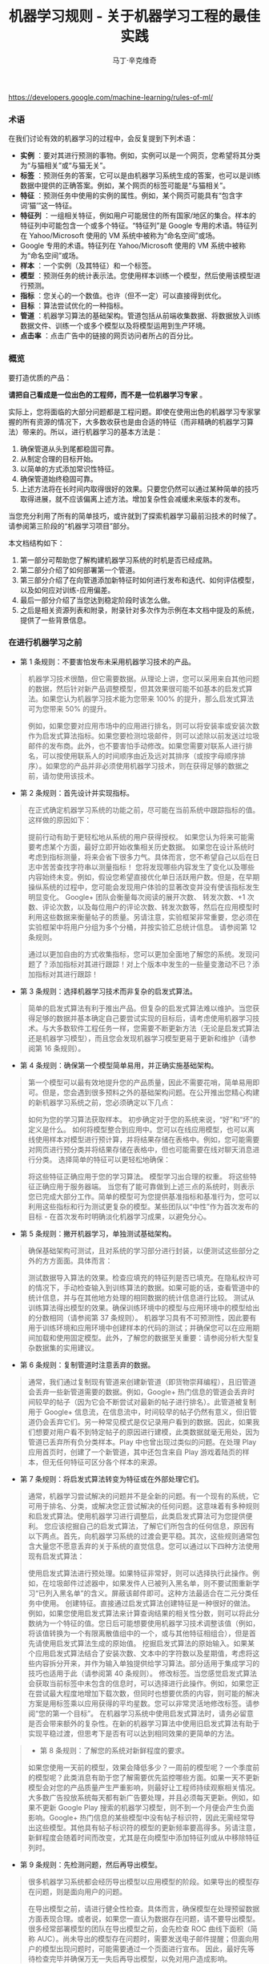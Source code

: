 #+TITLE: 机器学习规则 - 关于机器学习工程的最佳实践
#+AUTHOR: 马丁·辛克维奇
https://developers.google.com/machine-learning/rules-of-ml/

*** 术语

在我们讨论有效的机器学习的过程中，会反复提到下列术语：

- *实例* ：要对其进行预测的事物。例如，实例可以是一个网页，您希望将其分类为“与猫相关”或“与猫无关”。
- *标签* ：预测任务的答案，它可以是由机器学习系统生成的答案，也可以是训练数据中提供的正确答案。例如，某个网页的标签可能是“与猫相关”。
- *特征* ：预测任务中使用的实例的属性。例如，某个网页可能具有“包含字词‘猫’”这一特征。
- *特征列* ：一组相关特征，例如用户可能居住的所有国家/地区的集合。样本的特征列中可能包含一个或多个特征。“特征列”是 Google 专用的术语。特征列在 Yahoo/Microsoft 使用的 VM 系统中被称为“命名空间”或场。
- Google 专用的术语。特征列在 Yahoo/Microsoft 使用的 VM 系统中被称为“命名空间”或场。
- *样本* ：一个实例（及其特征）和一个标签。
- *模型* ：预测任务的统计表示法。您使用样本训练一个模型，然后使用该模型进行预测。
- *指标* ：您关心的一个数值。也许（但不一定）可以直接得到优化。
- *目标* ：算法尝试优化的一种指标。
- *管道* ：机器学习算法的基础架构。管道包括从前端收集数据、将数据放入训练数据文件、训练一个或多个模型以及将模型运用到生产环境。
- *点击率* ：点击广告中的链接的网页访问者所占的百分比。
 
*** 概览

要打造优质的产品：

*请把自己看成是一位出色的工程师，而不是一位机器学习专家* 。

实际上，您将面临的大部分问题都是工程问题。即使在使用出色的机器学习专家掌握的所有资源的情况下，大多数收获也是由合适的特征（而非精确的机器学习算法）带来的。所以，进行机器学习的基本方法是：

  1. 确保管道从头到尾都稳固可靠。
  2. 从制定合理的目标开始。
  3. 以简单的方式添加常识性特征。
  4. 确保管道始终稳固可靠。
  5. 上述方法将在长时间内取得很好的效果。只要您仍然可以通过某种简单的技巧取得进展，就不应该偏离上述方法。增加复杂性会减缓未来版本的发布。

当您充分利用了所有的简单技巧，或许就到了探索机器学习最前沿技术的时候了。请参阅第三阶段的“机器学习项目”部分。

本文档结构如下：

1. 第一部分可帮助您了解构建机器学习系统的时机是否已经成熟。
2. 第二部分介绍了如何部署第一个管道。
3. 第三部分介绍了在向管道添加新特征时如何进行发布和迭代、如何评估模型，以及如何应对训练-应用偏差。
4. 最后一部分介绍了当您达到稳定阶段时该怎么做。
5. 之后是相关资源列表和附录，附录针对多次作为示例在本文档中提及的系统，提供了一些背景信息。

*** 在进行机器学习之前
+ 第 1 条规则：不要害怕发布未采用机器学习技术的产品。
#+BEGIN_QUOTE
  机器学习技术很酷，但它需要数据。从理论上讲，您可以采用来自其他问题的数据，然后针对新产品调整模型，但其效果很可能不如基本的启发式算法。如果您认为机器学习技术能为您带来 100% 的提升，那么启发式算法可为您带来 50% 的提升。

  例如，如果您要对应用市场中的应用进行排名，则可以将安装率或安装次数作为启发式算法指标。如果您要检测垃圾邮件，则可以滤除以前发送过垃圾邮件的发布商。此外，也不要害怕手动修改。如果您需要对联系人进行排名，可以按使用联系人的时间顺序由近及远对其排序（或按字母顺序排序）。如果您的产品并非必须使用机器学习技术，则在获得足够的数据之前，请勿使用该技术。
#+END_QUOTE

+ 第 2 条规则：首先设计并实现指标。
#+BEGIN_QUOTE
  在正式确定机器学习系统的功能之前，尽可能在当前系统中跟踪指标的值。这样做的原因如下：

  提前行动有助于更轻松地从系统的用户获得授权。
  如果您认为将来可能需要考虑某个方面，最好立即开始收集相关历史数据。
  如果您在设计系统时考虑到指标测量，将来会省下很多力气。具体而言，您不希望自己以后在日志中苦苦查找字符串以测量指标！
  您将发现哪些内容发生了变化以及哪些内容始终未变。例如，假设您希望直接优化单日活跃用户数。但是，在早期操纵系统的过程中，您可能会发现用户体验的显著改变并没有使该指标发生明显变化。
  Google+ 团队会衡量每次阅读的展开次数、 转发次数、+1 次数、评论次数，以及每位用户的评论次数、转发次数等，然后在应用模型时利用这些数据来衡量帖子的质量。另请注意，实验框架非常重要，您必须在实验框架中将用户分组为多个分桶，并按实验汇总统计信息。 请参阅第 12 条规则。

  通过以更加自由的方式收集指标，您可以更加全面地了解您的系统。发现问题了？添加指标对其进行跟踪！对上个版本中发生的一些量变激动不已？添加指标对其进行跟踪！
#+END_QUOTE

+ 第 3 条规则：选择机器学习技术而非复杂的启发式算法。
#+BEGIN_QUOTE 
简单的启发式算法有利于推出产品。但复杂的启发式算法难以维护。当您获得足够的数据并基本确定自己要尝试实现的目标后，请考虑使用机器学习技术。与大多数软件工程任务一样，您需要不断更新方法（无论是启发式算法还是机器学习模型），而且您会发现机器学习模型更易于更新和维护（请参阅第 16 条规则）。

*** 机器学习第一阶段：您的第一个管道
重点关注第一个管道的系统基础架构。虽然展望您将要进行的创新性机器学习的方方面面是一件很有趣的事，但如果您不先确认管道的可靠性，则很难弄清楚所发生的情况。
#+END_QUOTE

+ 第 4 条规则：确保第一个模型简单易用，并正确实施基础架构。
#+BEGIN_QUOTE
第一个模型可以最有效地提升您的产品质量，因此不需要花哨，简单易用即可。但是，您会遇到很多预料之外的基础架构问题。在公开推出您精心构建的新机器学习系统之前，您必须确定以下几点：

如何为您的学习算法获取样本。
初步确定对于您的系统来说，“好”和“坏”的定义是什么。
如何将模型整合到应用中。您可以在线应用模型，也可以离线使用样本对模型进行预计算，并将结果存储在表格中。例如，您可能需要对网页进行预分类并将结果存储在表格中，但也可能需要在线对聊天消息进行分类。
选择简单的特征可以更轻松地确保：

将这些特征正确应用于您的学习算法。
模型学习出合理的权重。
将这些特征正确应用于服务器端。
当您有了能可靠做到上述三点的系统时，则表示您已完成大部分工作。简单的模型可为您提供基准指标和基准行为，您可以利用这些指标和行为测试更复杂的模型。某些团队以“中性”作为首次发布的目标 - 在首次发布时明确淡化机器学习成果，以避免分心。
#+END_QUOTE

+ 第 5 条规则：撇开机器学习，单独测试基础架构。
#+BEGIN_QUOTE 
确保基础架构可测试，且对系统的学习部分进行封装，以便测试这些部分之外的方方面面。具体而言：

测试数据导入算法的效果。检查应填充的特征列是否已填充。在隐私权许可的情况下，手动检查输入到训练算法的数据。如果可能的话，查看管道中的统计信息，并与在其他地方处理的相同数据的统计信息进行比较。
测试从训练算法得出模型的效果。确保训练环境中的模型与应用环境中的模型给出的分数相同（请参阅第 37 条规则）。
机器学习具有不可预测性，因此要有用于训练环境和应用环境中创建样本的代码的测试；并确保您可以在应用期间加载和使用固定模型。此外，了解您的数据至关重要：请参阅分析大型复杂数据集的实用建议。
#+END_QUOTE

+ 第 6 条规则：复制管道时注意丢弃的数据。
#+BEGIN_QUOTE 
通常，我们通过复制现有管道来创建新管道（即货物崇拜编程），且旧管道会丢弃一些新管道需要的数据。例如，Google+ 热门信息的管道会丢弃时间较早的帖子（因为它会不断尝试对最新的帖子进行排名）。此管道被复制用于 Google+ 信息流，在信息流中，时间较早的帖子仍然有意义，但旧管道仍会丢弃它们。另一种常见模式是仅记录用户看到的数据。因此，如果我们想要对用户看不到特定帖子的原因进行建模，此类数据就毫无用处，因为管道已丢弃所有负分类样本。Play 中也曾出现过类似的问题。在处理 Play 应用首页时，创建了一个新管道，其中还包含来自 Play 游戏着陆页的样本，但无任何特征可区分各个样本的来源。
#+END_QUOTE

+ 第 7 条规则：将启发式算法转变为特征或在外部处理它们。
#+BEGIN_QUOTE  
通常，机器学习尝试解决的问题并不是全新的问题。有一个现有的系统，它可用于排名、分类，或解决您正尝试解决的任何问题。这意味着有多种规则和启发式算法。使用机器学习进行调整后，此类启发式算法可为您提供便利。 您应该挖掘自己的启发式算法，了解它们所包含的任何信息，原因有以下两点。首先，向机器学习系统的过渡会更平稳。其次，这些规则通常包含大量您不愿意丢弃的关于系统的直觉信息。您可以通过以下四种方法使用现有启发式算法：

使用启发式算法进行预处理。如果特征非常好，则可以选择执行此操作。例如，在垃圾邮件过滤器中，如果发件人已被列入黑名单，则不要试图重新学习“已列入黑名单”的含义。屏蔽该邮件即可。这种方法最适合在二元分类任务中使用。
创建特征。直接通过启发式算法创建特征是一种很好的做法。例如，如果您使用启发式算法来计算查询结果的相关性分数，则可以将此分数纳为一个特征的值。您日后可能想要使用机器学习技术调整该值（例如，将该值转换为一个有限离散值组中的一个，或与其他特征相组合），但是首先请使用启发式算法生成的原始值。
挖掘启发式算法的原始输入。如果某个应用启发式算法结合了安装次数、文本中的字符数以及星期值，考虑将这些内容拆分开来，并作为输入单独提供给学习算法。部分适用于集成学习的技巧也适用于此（请参阅第 40 条规则）。
修改标签。当您感觉启发式算法会获取当前标签中未包含的信息时，可以选择进行此操作。例如，如果您正在尝试最大程度地增加下载次数，但同时也想要优质的内容，则可能的解决方案是用标签乘以应用获得的平均星数。您可以非常灵活地修改标签。请参阅“您的第一个目标”。
在机器学习系统中使用启发式算法时，请务必留意是否会带来额外的复杂性。在新的机器学习算法中使用旧启发式算法有助于实现平稳过渡，但思考下是否有可以达到相同效果的更简单的方法。
#+END_QUOTE

#+BEGIN_QUOTE 
+ 第 8 条规则：了解您的系统对新鲜程度的要求。
#+BEGIN_QUOTE
如果您使用一天前的模型，效果会降低多少？一周前的模型呢？一个季度前的模型呢？此类消息有助于您了解需要优先监控哪些方面。如果一天不更新模型会对您的产品质量产生严重影响，则最好让工程师持续观察相关情况。大多数广告投放系统每天都有新广告要处理，并且必须每天更新。例如，如果不更新 Google Play 搜索的机器学习模型，则不到一个月便会产生负面影响。Google+ 热门信息的某些模型中没有帖子标识符，因此无需经常导出这些模型。其他具有帖子标识符的模型的更新频率要高得多。另请注意，新鲜程度会随着时间而改变，尤其是在向模型中添加特征列或从中移除特征列时。
#+END_QUOTE

+ 第 9 条规则：先检测问题，然后再导出模型。
#+BEGIN_QUOTE
很多机器学习系统都会经历导出模型以应用模型的阶段。如果导出的模型存在问题，则是面向用户的问题。

在导出模型之前，请进行健全性检查。具体而言，确保模型在处理预留数据方面表现合理。或者说，如果您一直认为数据存在问题，请不要导出模型。很多经常部署模型的团队在导出模型之前，会先检查 ROC 曲线下面积（简称 AUC）。尚未导出的模型存在问题时，需要发送电子邮件提醒；但面向用户的模型出现问题时，可能需要通过一个页面进行宣布。 因此，最好先等待检查完毕并确保万无一失后再导出模型，以免对用户造成影响。
#+END_QUOTE

+ 第 10 条规则：注意隐藏的问题。
#+BEGIN_QUOTE
相比其他类型的系统，这种问题更常见于机器学习系统。假设关联的特定表格不再更新，那么，机器学习系统会进行相应调整，其行为仍然会相当好，但会逐渐变糟。有时，您会发现有些表格已有几个月未更新，只需刷新一下，就可以获得比相应季度做出的所有其他改进都更有效的效果提升！特征的覆盖率可能会因实现变化而发生改变：例如，某个特征列可能在 90% 的样本中得到填充，但该比率突然下降到 60%。Google Play 曾有一个过时 6 个月的表格，但仅刷新了一下该表格，安装率就提升了 2%。如果您对数据的统计信息进行跟踪，并不时地手动检查数据，就可以减少此类失败。
#+END_QUOTE

+ 第 11 条规则：提供特征列的所有者及相关文档。
#+BEGIN_QUOTE
如果系统很大，且有很多特征列，则需要知道每个特征列的创建者或维护者。如果您发现了解某个特征列的人要离职，请确保有人知道相关信息。尽管很多特征列都有说明性名称，但针对特征的含义、来源以及预计提供帮助的方式提供更详细的说明，是一种不错的做法。

您的第一个目标
您会关注很多有关系统的指标或测量结果，但通常只能为您的机器学习算法指定一个目标，即您的算法“尝试”优化的数值。 在这里，我介绍一下目标和指标有何区别：指标是指您的系统报告的任意数字，可能重要，也可能不重要。另请参阅第 2 条规则。
#+END_QUOTE

+ 第 12 条规则：选择直接优化哪个目标时，不要想太多。
#+BEGIN_QUOTE
您想赚钱，想让用户满意，想让世界变得更美好。您关注的指标有很多，而且您应该对所有这些指标进行测量（请参阅第 2 条规则）。不过，在早期的机器学习过程中，您会发现这些指标都呈上升趋势，甚至那些您没有选择直接优化的指标也是如此。例如，假设您关注点击次数和用户在网站上停留的时间。如果您优化点击次数，则用户在网站上停留的时间很可能也会增加。

所以，当您仍然可以轻松增加所有指标时，保持简单，不要过多考虑如何在不同的指标间实现平衡。但不要过度使用此规则：不要将您的目标与系统最终的运行状况相混淆（请参阅第 39 条规则）。此外，如果您发现自己增大了直接优化的指标，但决定不发布系统，则可能需要修改某些目标。
#+END_QUOTE

+ 第 13 条规则：为您的第一个目标选择一个可观察且可归因的简单指标。
#+BEGIN_QUOTE
您往往并不知道真正的目标是什么。您以为自己知道，但当您盯着数据，对旧系统和新的机器学习系统进行对比分析时，您发现自己想调整目标。此外，团队的不同成员通常无法就什么是真正的目标达成一致意见。机器学习目标应是满足以下条件的某种目标：易于测量且是“真正的”目标的代理。实际上，通常没有“真正的”目标（请参阅第 39 条规则）。因此，请对简单的机器学习目标进行训练，并考虑在顶部添加一个“策略层”，以便您能够添加其他逻辑（最好是非常简单的逻辑）来进行最终排名。

要进行建模，最简单的指标是可直接观察到且可归因到系统操作的用户行为：

用户是否点击了此已排名链接？
用户是否下载了此已排名对象？
用户是否转发/回复/使用电子邮件发送了此已排名对象？
用户是否评价了此已排名对象？
用户是否将此显示的对象标记为了垃圾邮件/色情内容/攻击性内容？
避免一开始对间接影响进行建模：

用户第二天访问网站了吗？
用户在网站上停留了多长时间？
每日活跃用户数有多少？
其实，间接影响可成为出色的指标，可以在 A/B 测试和发布决策期间使用。

最后，不要试图让机器学习系统弄清楚以下问题：

用户在使用产品时是否感到满意？
用户是否对使用体验感到满意？
产品是否提升了用户的整体满意度？
这会对公司的整体运行状况产生什么样的影响？
所有这些都很重要，但也极难衡量。请改为使用代理指标：如果用户感到满意，他们会在网站上停留更长时间。如果用户感到满意，他们明天会再次访问网站。就满意度和公司运行状况而言，需要进行人为判断，以便将任意机器学习目标与您销售的产品的性质和业务计划关联起来。
#+END_QUOTE

+ 第 14 条规则：从可解释的模型着手可更轻松地进行调试。
#+BEGIN_QUOTE
线性回归、逻辑回归和泊松回归均由概率模型直接推动。每个预测都可看作是一个概率或预期值。这样一来，相较于使用目标（0-1 损失、各种合页损失函数等）以尝试直接优化分类准确度或对效果进行排名的模型，这种模型更易于进行调试。例如，如果在训练中得出的概率与采用并排分析方式或通过检查生产系统的方式预测的概率之间存在偏差，则表明存在问题。

例如，在线性回归、逻辑回归或泊松回归中，有一部分平均预测期望值等于平均标签值（一阶矩校准，或只是校准）的数据。假设您没有正则化且算法已收敛，那么理论上即是如此，实际上也是差不多这种情形。如果您有一个特征，对于每个样本来说，其值要么是 0，要么是 1，则会校准 3 个特征值为 1 的样本集。此外，如果您有一个特征，对于每个样本来说，其值均为 1，则会校准所有样本集。

借助简单的模型，您可以更轻松地处理反馈环（请参阅第 36 条规则）。通常情况下，我们会根据这些概率预测来做出决策；例如，以期望值（点击概率/下载概率等）为标准，按降序对帖子进行排名。 但是，请注意，当选择要使用的模型时，您的决定比模型给出的数据概率更为重要（请参阅第 27 条规则）。
#+END_QUOTE

+ 第 15 条规则：在策略层中区分垃圾内容过滤和质量排名。
#+BEGIN_QUOTE 
质量排名是一门艺术，但垃圾内容过滤就像一场战争。对于使用您系统的用户来说，您使用哪些信号来确定高质量帖子将变得显而易见，而且这些用户会调整自己的帖子，使其具有高质量帖子的属性。因此，您的质量排名应侧重于对诚实发布的内容进行排名。您不应该因为质量排名学习器将垃圾内容排在前列而对其应用折扣。同样，“少儿不宜”的内容也不应该在质量排名中进行处理。 垃圾内容过滤则另当别论。您必须明白，需要生成的特征会不断变化。通常情况下，您会在系统中设置一些明显的规则（如果一个帖子收到三次以上的垃圾内容举报，请勿检索该帖子等等）。所有学习模型都必须至少每天更新。内容创作者的声誉会发挥很大作用。

在某个层级，必须将这两个系统的输出整合在一起。请注意，与过滤电子邮件中的垃圾邮件相比，在过滤搜索结果中的垃圾内容时，可能应该更加主动。这种说法的前提是您没有正则化且算法已收敛。一般来说大致是这样。此外，从质量分类器的训练数据中移除垃圾内容是一种标准做法。
#+END_QUOTE
*** 机器学习第二阶段：特征工程
在机器学习系统生命周期的第一阶段，重要的问题涉及以下三个方面：将训练数据导入学习系统、对任何感兴趣的指标进行测量，以及构建应用基础架构。当您构建了一个端到端的可稳定运行的系统，并且制定了系统测试和单元测试后，就可以进入第二阶段了。

第二阶段的很多目标很容易实现，且有很多明显的特征可导入系统。因此，机器学习的第二阶段涉及导入尽可能多的特征，并以直观的方式将它们组合起来。在这一阶段，所有的指标应该仍然呈上升趋势，您将会多次发布系统，并且非常适合安排多名工程师，以便整合创建真正出色的学习系统所需的所有数据。

+ 第 16 条规则：制定发布和迭代模型计划。
#+BEGIN_QUOTE
不要指望您现在正在构建的模型会是您将要发布的最后一个模型，也不要指望您会停止发布模型。因此，请考虑此次发布中增加的复杂性是否会减缓未来版本的发布。很多团队多年来每季度都会发布一个或多个模型。发布新模型的三个基本原因如下所示：

您将要添加新特征。
您将要调整正则化并以新方式组合旧特征。
您将要调整目标。
无论如何，构建模型时多考虑考虑并没有什么坏处：查看提供到样本中的数据有助于发现新信号、旧信号以及损坏的信号。因此，在构建模型时，请考虑添加、移除或重新组合特征的难易程度。考虑创建管道的全新副本以及验证其正确性的难易程度。考虑是否可以同时运行两个或三个副本。最后，不必担心此版本的管道有没有纳入第 16 个特征（共 35 个），下个季度会将其纳入。
#+END_QUOTE

+ 第 17 条规则：从可直接观察和报告的特征（而不是经过学习的特征）着手。
#+BEGIN_QUOTE
这一点可能存在争议，但可以避免许多问题。首先，我们来介绍一下什么是学习的特征。学习的特征是由外部系统（例如非监督式集群系统）或学习器本身（例如通过因子模型或深度学习）生成的特征。这两种方式生成的特征都非常有用，但会导致很多问题，因此不应在第一个模型中使用。

如果您使用外部系统创建特征，请注意，外部系统有其自己的目标。外部系统的目标与您当前的目标之间可能仅存在一点点关联。如果您获取外部系统的某个瞬间状态，它可能就会过期。如果您从外部系统更新特征，则特征的含义可能会发生变化。如果您使用外部系统提供特征，请注意，采用这种方法需要非常小心。

因子模型和深度模型的主要问题是，它们是非凸模型。因此，无法保证能够模拟或找到最优解决方案，且每次迭代时找到的局部最小值可能不同。这种变化导致难以判断系统发生的某次变化的影响是有意义的还是随机的。通过创建没有深度特征的模型，您可以获得出色的基准效果。达到此基准后，您可以尝试更深奥的方法。
#+END_QUOTE

+ 第 18 条规则：探索可跨情境泛化的内容的特征。
#+BEGIN_QUOTE
机器学习系统通常只是更大系统中的一小部分。例如，想象热门信息中可能会使用的帖子，在其显示到热门信息之前，很多用户已经对其进行 +1、转发或评论了。如果您将这些统计信息提供给学习器，它就会对在正在优化的情景中没有数据的新帖子进行推广。 YouTube 的“接下来观看”可以使用来自 YouTube 搜索的观看次数或连看次数（观看完一个视频后观看另一个视频的次数）或明确的用户评分来推荐内容。最后，如果您将一个用户操作用作标签，在其他情境中看到用户对文档执行该操作可以是很好的特征。借助所有这些特征，您可以向该情境中引入新内容。请注意，这与个性化无关：先弄清楚是否有人喜欢此情境中的内容，然后再弄清楚喜欢程度。
#+END_QUOTE

+ 第 19 条规则：尽可能使用非常具体的特征。
#+BEGIN_QUOTE
对于海量数据，学习数百万个简单的特征比学习几个复杂的特征更简单。正在被检索的文档的标识符以及规范化的查询不会提供很多泛化作用，但可以让您的排名与频率靠前的查询的标签保持一致。因此，请不要害怕具有以下特点的特征组：每个特征适用于您的一小部分数据但总体覆盖率在 90％ 以上。您可以使用正则化来消除适用样本过少的特征。
#+END_QUOTE

+ 第 20 条规则：组合和修改现有特征，以便以简单易懂的方式创建新特征。
#+BEGIN_QUOTE
有多种方式可以组合和修改特征。借助 TensorFlow 等机器学习系统，您可以通过转换对数据进行预处理。最标准的两种方法是“离散化”和“组合”。

“离散化”是指提取一个连续特征，并从中创建许多离散特征。以年龄这一连续特征为例。您可以创建一个年龄不满 18 周岁时其值为 1 的特征，并创建年龄在 18-35 周岁之间时其值为 1 的另一个特征，等等。不要过多考虑这些直方图的边界：基本分位数给您带来的影响最大。

“组合”方法是指组合两个或更多特征列。在 TensorFlow 中，特征列指的是同类特征集（例如，{男性, 女性}、{美国, 加拿大, 墨西哥} 等等）。组合指的是其中包含特征的新特征列，例如，{男性, 女性} × {美国, 加拿大, 墨西哥}。此新特征列将包含特征（男性, 加拿大）。如果您使用的是 TensorFlow，并让 TensorFlow 为您创建此组合，则此（男性, 加拿大）特征将存在于表示加拿大男性的样本中。请注意，您需要拥有大量数据，才能使用具有三个、四个或更多基准特征列的组合学习模型。

生成非常大的特征列的组合可能会过拟合。例如，假设您正在执行某种搜索，您的某个特征列包含查询中的字词，另一个特征列包含文档中的字词。这时，您可以使用“组合”方法将这些特征列组合起来，但最终会得到很多特征（请参阅第 21 条规则）。

处理文本时，有两种备用方法。最严苛的方法是点积。点积方法采用最简单的形式时，仅会计算查询和文档间共有字词的数量。然后将此特征离散化。另一种方法是交集：如果使用交集方法，当且仅当文档和查询中都包含“pony”一词时，才会出现一个特征；当且仅当文档和查询中都包含“the”一词时，才会出现另一个特征。
#+END_QUOTE

+ 第 21 条规则：您可以在线性模型中学习的特征权重数目与您拥有的数据量大致成正比。
#+BEGIN_QUOTE
关于模型的合适复杂度方面，有各种出色的统计学习理论成果，但您基本上只需要了解这条规则。在某次谈话中，曾有人表达过这样的疑虑：从一千个样本中是否能够学到任何东西，或者是否需要超过一百万个样本，他们之所以有这样的疑虑，是因为局限在了一种特定学习方式中。关键在于根据数据规模调整您的学习模型：

如果您正在构建搜索排名系统，文档和查询中有数百万个不同的字词，且您有 1000 个有标签样本，那么您应该在文档和查询特征、TF-IDF 和多个其他高度手动工程化的特征之间得出点积。您会有 1000 个样本，十多个特征。
如果您有一百万个样本，则使用正则化和特征选择（可能）使文档特征列和查询特征列相交。这样一来，您将获得数百万个特征；但如果使用正则化，则您获得的特征会有所减少。您会有千万个样本，可能会产生十万个特征。
如果您有数十亿或数千亿个样本，您可以使用特征选择和正则化，通过文档和查询标记组合特征列。您会有十亿个样本，一千万个特征。统计学习理论很少设定严格的限制，但能够提供很好的起点引导。
最后，请根据第 28 条规则决定要使用哪些特征。
#+END_QUOTE

+ 第 22 条规则：清理不再使用的特征。
#+BEGIN_QUOTE
未使用的特征会产生技术负债。如果您发现自己没有使用某个特征，而且将其与其他特征组合在一起不起作用，则将其从您的基础架构中删除。您需要让自己的基础架构保持简洁，以便尽可能快地尝试最有可能带来良好效果的特征。如有必要，他人可以随时将您的特征添加回来。

在决定要添加或保留哪些特征时，要考虑到覆盖率。即相应特征覆盖了多少个样本？例如，如果您有一些个性化特征，但只有 8% 的用户有个性化特征，那效果就不会很好。

同时，有些特征可能会超出其权重。例如，如果您的某个特征只覆盖 1% 的数据，但 90% 具有该特征的样本都是正分类样本，那么这是一个可以添加的好特征。

对系统的人工分析
在继续探讨机器学习的第三阶段之前，请务必重点了解一下在任何机器学习课程中都无法学到的内容：如何检查现有模型并加以改善。这更像是一门艺术而非科学，但是有几个有必要避免的反模式。
#+END_QUOTE

+ 第 23 条规则：您不是典型的最终用户。
#+BEGIN_QUOTE
这也许是让团队陷入困境的最简单的方法。虽然 fishfood（在团队内部使用原型）和 dogfood（在公司内部使用原型）有许多优点，但员工应该看看是否符合性能要求。虽然应避免应用明显比较糟糕的更改，但在临近生产时，应对任何看起来比较合理的更改进行进一步测试，具体方法有两种：请非专业人员在众包平台上回答有偿问题，或对真实用户进行在线实验。

这样做的原因有如下两点。首先，您与代码的关系太密切了。您关注的可能是帖子的某个特定方面，或者您只是投入了太多感情（例如确认偏差）。其次，您的时间很宝贵。考虑一下九名工程师开一个小时会议所花的费用可以在众包平台上购买多少签约的人工标签。

如果您确实想获得用户反馈，请使用用户体验方法。在流程的早期阶段创建用户角色（请参阅比尔·布克斯顿的 Sketching User Experiences 一书中的描述），然后进行可用性测试（请参阅史蒂夫·克鲁格的 Don’t Make Me Think 一书中的描述）。用户角色是指创建假想用户。例如，如果您的团队成员都是男性，则有必要设计一个 35 岁的女性用户角色（使用用户特征完成），并查看其生成的结果，而不是只查看 10 位 25-40 岁男性的结果。在可用性测试中请真实用户体验您的网站（通过本地或远程方式）并观察他们的反应也可以让您以全新的视角看待问题。
#+END_QUOTE

+ 第 24 条规则：衡量模型间的差异。
#+BEGIN_QUOTE
在向任何用户展示您的新模型之前，您可以进行的最简单（有时也是最有用）的一项衡量是，评估新模型的结果与生产有多大差别。例如，如果您有一项排名任务，则在整个系统中针对一批示例查询运行这两个模型，并查看结果的对称差分有多大（按排名位置加权）。如果差分非常小，那么您无需运行实验，就可以判断不会出现很大变化。如果差分很大，那么您需要确保这种更改可以带来好的结果。查看对称差分较大的查询有助于您了解更改的性质。不过，请确保您的系统是稳定的。确保模型与自身之间的对称差分较低（理想情况下为零）。
#+END_QUOTE

+ 第 25 条规则：选择模型时，实用效果比预测能力更重要。
#+BEGIN_QUOTE
您的模型可能会尝试预测点击率。但归根到底，关键问题在于您用这种预测做什么。如果您使用该预测对文档进行排名，那么最终排名的质量比预测本身更重要。如果您要预测一个文档是垃圾内容的概率，然后选择一个取舍点来确定要阻断的内容，那么允许的内容的精确率更为重要。大多数情况下，这两项应该是一致的：当它们不一致时，带来的优势可能会非常小。因此，如果某种更改可以改善对数损失，但会降低系统的性能，则查找其他特征。当这种情况开始频繁发生时，说明您该重新审视模型的目标了。
#+END_QUOTE

+ 第 26 条规则：在衡量的错误中寻找规律，并创建新特征。
#+BEGIN_QUOTE
假设您看到模型“弄错”了一个训练样本。在分类任务中，这种错误可能是假正例，也可能是假负例。在排名任务中，这种错误可能是假正例和假负例，其中正例的排名比负例的排名低。最重要的是，机器学习系统知道自己弄错了该样本，如果有机会，它会修复该错误。如果您向该模型提供一个允许其修正错误的特征，该模型会尝试使用它。

另一方面，如果您尝试根据系统不会视为错误的样本创建一个特征，该特征将会被系统忽略。例如，假设某人在 Play 应用搜索中搜索“免费游戏”。假设排名靠前的搜索结果中有一个是相关性较低的搞笑应用。因此，您为“搞笑应用”创建了一个特征。但是，如果您要最大限度地增加安装次数，并且用户在搜索免费游戏时安装了搞笑应用，那么“搞笑应用”特征不会达到您想要的效果。

如果模型弄错了您的某些样本，请在当前特征集之外寻找规律。例如，如果系统似乎在降低内容较长的帖子的排名，那么添加帖子长度。不要添加过于具体的特征。如果您要添加帖子长度，请不要试图猜测长度的具体含义，只需添加十多个特征，然后让模型自行处理（请参阅第 21 条规则）。这是实现目标最简单的方式。
#+END_QUOTE

+ 第 27 条规则：尝试量化观察到的异常行为。
#+BEGIN_QUOTE
当现有的损失函数没有捕获您团队中的部分成员不喜欢的某些系统属性时，他们会开始有挫败感。此时，他们应该竭尽所能将抱怨转换成具体的数字。例如，如果他们认为 Play 搜索中显示的“搞笑应用”过多，则可以通过人工评分识别搞笑应用。（在这种情况下，您可以使用人工标记的数据，因为相对较少的一部分查询占了很大一部分流量。）如果您的问题是可衡量的，那么您可以开始将它们用作特征、目标或指标。一般规则是“先量化，再优化”。
#+END_QUOTE

+ 第 28 条规则：请注意，短期行为相同并不意味着长期行为也相同。
#+BEGIN_QUOTE
假设您的新系统会查看每个 doc_id 和 exact_query，然后计算每个查询的每个文档的点击概率。您发现在并排分析和 A/B 测试中，其行为与您当前系统的行为几乎完全相同，考虑到它的简单性，您发布了它。不过，您发现它没有显示任何新应用。为什么？那是因为您的系统仅根据自己的查询历史记录显示文档，所以不知道应该显示新文档。

了解这种系统长期行为的唯一方法是，仅使用模型在线时获得的数据对其进行训练。这一点非常难。

训练-应用偏差
训练-应用偏差是指训练效果与应用效果之间的差异。出现这种偏差的原因可能是：

训练管道和应用管道中数据的处理方式有差异。
训练时和应用时所用数据有变化。
模型和算法之间有反馈环。
我们注意到 Google 的生产机器学习系统也存在训练-应用偏差，这种偏差对性能产生了负面影响。最好的解决方案是明确进行监控，以避免在系统和数据改变时引入容易被忽视的偏差。
#+END_QUOTE

+ 第 29 条规则：确保训练效果和应用效果一样的最佳方法是，保存在应用时使用的特征集，然后将这些特征通过管道传输到日志，以便在训练时使用。
#+BEGIN_QUOTE
即使您不能对每个样本都这样做，也对一小部分样本这样做，以便验证应用和训练之间的一致性（请参阅第 37 条规则）。采取了这项措施的 Google 团队有时会对结果感到惊讶。 YouTube 首页改用这种在应用时记录特征的做法后，不仅大大提高了质量，而且减少了代码复杂度。目前有许多团队都已经在其基础设施上采用了这种方法。
#+END_QUOTE

+ 第 30 条规则：按重要性对采样数据加权，不要随意丢弃它们！
#+BEGIN_QUOTE
数据过多时，总会忍不住采用前面的文件而忽略后面的文件。这是错误的做法。尽管可以丢弃从未向用户展示过的数据，但对于其他数据来说，按重要性加权是最佳选择。按重要性加权意味着，如果您决定以 30% 的概率对样本 X 进行抽样，那么向其赋予 10/3 的权重。按重要性加权时，您仍然可以使用第 14 条规则中讨论的所有校准属性。
#+END_QUOTE

+ 第 31 条规则：如果您在训练和应用期间关联表格中的数据，请注意，表格中的数据可能会变化。
#+BEGIN_QUOTE
假设您将文档 ID 与包含这些文档的特征（例如评论次数或点击次数）的表格相关联。表格中的特征在训练时和应用时可能有所不同。那么，您的模型在训练时和应用时对同一文档的预测就可能会不同。要避免这类问题，最简单的方法是在应用时记录特征（请参阅第 32 条规则）。如果表格只是缓慢发生变化，那么您还可以每小时或每天创建表格快照，以获得非常接近的数据。请注意，这仍不能完全解决问题。
#+END_QUOTE

+ 第 32 条规则：尽可能在训练管道和应用管道间重复使用代码。
#+BEGIN_QUOTE
批处理不同于在线处理。进行在线处理时，您必须在每个请求到达时对其进行处理（例如，您必须为每个查询单独进行查找），而进行批处理时，您可以组合任务（例如进行关联）。应用时，您进行的是在线处理，而训练时，您进行的是批处理。不过，您可以通过一些方法来重复使用代码。例如，您可以专门为自己的系统创建一个对象，其中所有查询结果和关联都能以非常易于人类读取的方式进行存储，且错误也可以轻松进行测试。然后，收集了所有信息后，您可以在应用和训练期间使用一种共同的方法，在人类可读对象（特定于您的系统）和机器学习需要的任何格式之间架起一座桥梁。这样可以消除训练-应用偏差的一个根源。由此推知，在训练和应用时，尽量不要使用两种不同的编程语言。如果这样做，就几乎不可能共享代码了。
#+END_QUOTE

+ 第 33 条规则：如果您根据 1 月 5 日之前的数据生成模型，则根据 1 月 6 日及之后的数据测试模型。
#+BEGIN_QUOTE
一般来说，要衡量模型的效果，应使用在训练模型所有数据对应的日期之后的日期收集的数据，因为这样能更好地反映系统应用到生产时的行为。如果您根据 1 月 5 日之前的数据生成模型，则根据 1 月 6 日及之后的数据测试模型。您一般会发现，使用新数据时模型的效果不如原来好，但应该不会太糟。由于可能存在的一些日常影响，您可能没有预测到平均点击率或转化率，但曲线下面积（表示正分类样本的分数高于负分类样本的概率）应该非常接近。
#+END_QUOTE

+ 第 34 条规则：在有关过滤的二元分类（例如，垃圾邮件检测或确定有趣的电子邮件）中，在短期内小小牺牲一下效果，以获得非常纯净的数据。
#+BEGIN_QUOTE
在过滤任务中，标记为负分类的样本不会向用户显示。假设您的过滤器在应用时可屏蔽 75% 的负分类样本。您可能会希望从向用户显示的实例中提取额外的训练数据。例如，如果用户将您的过滤器未屏蔽的电子邮件标记为垃圾邮件，那么您可能想要从中学习规律。

但这种方法会引入采样偏差。如果您改为在应用期间将所有流量的 1% 标记为“预留”，并向用户发送所有预留样本，则您可以收集更纯净的数据。现在，过滤器屏蔽了至少 74% 的负分类样本。这些预留样本可以成为训练数据。

请注意，如果过滤器屏蔽了 95% 或以上的负分类样本，则此方法的可行性会降低。即便如此，如果您希望衡量应用效果，可以进行更低比例的采样（比如 0.1% 或 0.001%）。一万个样本足以非常准确地评估效果。
#+END_QUOTE

+ 第 35 条规则：注意排名问题中存在的固有偏差。
#+BEGIN_QUOTE
当您彻底改变排名算法，导致出现不同的排名结果时，实际上改变了您的算法以后会处理的数据。这时，就会出现固有偏差，您应该围绕这种偏差来设计模型。具体方法有多种。以下是让您的模型青睐已见过的数据的方法。

对覆盖更多查询的特征（而不是仅覆盖一个查询的特征）进行更高的正则化。通过这种方式，模型将青睐专门针对一个或几个查询的特征，而不是泛化到所有查询的特征。这种方法有助于防止十分热门的查询结果显示到不相关的查询中。请注意，这与以下更为传统的建议相左：对具有更多唯一值的特征列进行更高的正则化。
仅允许特征具有正权重。这样一来，就可确保任何好特征都比“未知”特征合适。
不选择只处理文档数据的特征。这是第一条规则的极端版本。例如，即使指定应用是热门下载应用（无论查询是什么），您也不想在所有地方都展示它。如果不选择只处理文档数据的特征，这一点很容易做到。您之所以不想在所有地方展示某个特定的热门应用，是因为让用户可以找到所有所需应用至关重要。例如，如果一位用户搜索“赏鸟应用”，他/她可能会下载“愤怒的小鸟”，但那绝对不是他/她想要的应用。展示此类应用可能会提高下载率，但最终却未能满足用户的需求。
#+END_QUOTE

+ 第 36 条规则：通过位置特征避免出现反馈环。
#+BEGIN_QUOTE
内容的位置会极大地影响用户与其互动的可能性。如果您将应用放在首位，则应用获得的点击率更高，导致您认为用户更有可能点击该应用。处理此类问题的一种方法是添加位置特征，即关于内容在网页中的位置的特征。您可以使用位置特征训练模型，使模型学习（例如）对特征“1st­position”赋予较高的权重。因此，对于具有“1st­position=true”特征的样本的其他因素，模型会赋予较低的权重。然后，在应用时，您不向任何实例提供位置特征，或为所有实例提供相同的默认特征，因为在决定以怎样的顺序显示候选实例之前，您就对其进行了打分。

请注意，因为训练和测试之间的这种不对称性，请务必在位置特征与模型的其余特征之间保持一定的分离性。让模型成为位置特征函数和其余特征函数之和是理想的状态。例如，不要将位置特征与任何文档特征组合在一起。
#+END_QUOTE

+ 第 37 条规则：测量训练/应用偏差。
#+BEGIN_QUOTE
一般来说，很多情况都会引起偏差。此外，您可以将其分为以下几个部分：

训练数据和预留数据的效果之间的差异。一般来说，这种情况始终存在，而且并非总是坏事。
预留数据和“次日”数据的效果之间的差异。同样，这种情况始终存在。您应该调整正则化，以最大程度地提升次日数据的效果。不过，如果与预留数据相比，次日数据效果下降明显，则可能表明某些特征具有时效性，而且可能会降低模型的效果。
“次日”数据和实时数据的效果之间的差异。如果您将模型应用于训练数据中的某个样本，并在应用时使用同一样本，那么您得到的结果应该完全相同（请参阅第 5 条规则）。因此，此处的差异很可能表示出现了工程错误。
#+END_QUOTE
*** 机器学习第三阶段：缓慢增长、优化细化和复杂模型
第二阶段即将结束时会出现一些信号。首先，月增长开始减弱。您将开始在指标之间做出取舍：在部分试验中，您会看到一些指标上升了，而另一些指标下降了。情况变得有趣起来。由于越来越难实现增长，因此机器学习系统必须变得更加复杂。注意：相比之前两个部分，本部分中会有较多的纯理论性规则。我们见过许多团队在机器学习的第一阶段和第二阶段非常满意。但到了第三阶段后，他们必须找到自己的道路。

+ 第 38 条规则：如果目标不协调，并成为问题，就不要在新特征上浪费时间。
#+BEGIN_QUOTE
当您的衡量结果稳定时，您的团队会开始关注当前机器学习系统的目标范围之外的问题。如前所述，如果现有算法目标未涵盖产品目标，则您需要修改算法目标或产品目标。例如，您可以优化点击次数、+1 次数或下载次数，但让发布决策部分依赖于人工评分者。
#+END_QUOTE

+ 第 39 条规则：发布决策代表的是长期产品目标。
#+BEGIN_QUOTE
Alice 有一个关于减少预测安装次数的逻辑损失的想法。她添加了一个特征。逻辑损失降低了。当她运行在线实验时，看到安装率增加了。但是，在发布评审会上，有人指出，每日活跃用户数减少了 5%。于是，团队决定不发布该模型。Alice 很失望，但现在她意识到发布决策取决于多个条件，只有一部分条件可以通过机器学习直接得到优化。

事实上，现实世界并不是网游世界：没有“生命值”来确定产品的运行状况。团队必须使用自己收集的统计信息来尝试有效地预测系统未来的表现会如何。他们需要关注互动度、日活跃用户数 (DAU)、30 日 DAU、收入以及广告主的投资回报率。这些可在 A/B 测试中衡量的指标本身仅代表了以下更长期目标：让用户满意、增加用户数量、让合作伙伴满意以及实现盈利，进一步，您还可以认为它们代表了发布优质且实用的产品，以及五年后公司繁荣发展。

唯一可以轻松做出发布决策的情况是，所有指标都在变好（或至少没有变差）。 如果团队能够在复杂的机器学习算法和简单的启发式算法之间做出选择，而对所有这些指标来说，简单的启发式算法可以提供更好的效果，那么应该选择启发式算法。此外，并未对所有可能的指标值进行明确排名。具体而言，请考虑以下两种情形：

| 实验 | 每日活跃用户数 | 收入/日   |
|------+----------------+-----------|
| A    | 100万          | 400万美元 |
| B    | 200万          | 200万美元 | 
  
如果当前系统是 A，那么团队不太可能会改用 B。如果当前系统是 B，那么团队不太可能会改用 A。这似乎与理性行为背道而驰；但是，对更改指标的预测可能会成功也可能不会，因此这两种改变都蕴含着巨大的风险。每个指标都涵盖了团队所担心的一些风险。

此外，没有一个指标涵盖团队最关心的问题，即“五年后我的产品将何去何从”？

另一方面，个人更倾向于选择可以直接优化的目标。 大多数机器学习工具也都青睐这样的环境。在这样的环境下，快速创建新特征的工程师能稳定地进行一系列发布。一种称为“多目标学习”的机器学习已开始解决此问题。例如，您可以提出约束满足问题，对每个指标设定下限，并优化指标的一些线性组合。不过，即使如此，也并不是所有指标都可以轻松框定为机器学习目标：如果用户点击了文档或安装了应用，那是因为相应内容展示出来了。但要弄清楚用户为什么访问您的网站就难得多。如何预测整个网站未来的成功状况属于 AI 完备问题：与计算机视觉或自然语言处理一样难。
#+END_QUOTE

+ 第 40 条规则：保证集成学习简单化。
#+BEGIN_QUOTE
采用原始特征并直接对内容进行排名的统一模型是最易于进行调试和理解的模型。但是，集成学习模型（将其他模型的分数结合到一起的模型）可以实现更好的效果。为了简单起见，每个模型应该要么是仅接受其他模型的输入的集成学习模型，要么是接受多个特征的基本模型，但不能两者皆是。 如果在单独训练的模型之上还有其他模型，则组合它们会导致不良行为。

使用简单的模型进行集成学习（仅将“基本”模型的输出作为输入）。此外，您还需要将属性强加到这些集成学习模型上。例如，基本模型生成的分数的升高不应使集成学习模型的分数有所降低。另外，如果传入的模型在语义上可解释（例如，经过校准），则最理想，因为这样一来，即使基本模型发生改变，也不会扰乱集成学习模型。另外，强制要求：如果基本分类器的预测概率增大，不会使集成学习模型的预测概率降低。
#+END_QUOTE

+ 第 41 条规则：效果达到平稳后，寻找与现有信号有质的差别的新信息源并添加进来，而不是优化现有信号。
#+BEGIN_QUOTE
您添加了一些有关用户的受众特征信息，也添加了一些有关文档中字词的信息。您探索了模板，并调整了正则化。但在几个季度的发布中，关键指标的提升幅度从来没有超过 1%。现在该怎么办？

是时候开始为截然不同的特征（例如，用户在过去一天内、一周内或一年内访问的文档的历史记录，或者其他属性的数据）构建基础架构了。您可以使用维基数据条目或公司内部信息（例如，Google 的知识图谱）。利用深度学习。开始调整您对投资回报的预期，并付出相应的努力。与在任何工程项目中一样，您必须对添加新特征的好处与增加复杂性的成本进行一番权衡。
#+END_QUOTE

+ 第 42 条规则：不要期望多样性、个性化或相关性与热门程度之间的联系有您认为的那样密切。
#+BEGIN_QUOTE
一组内容中的多样性可以有多种含义，其中内容来源的多样性是最常见的一种。个性化意味着每个用户获得贴合其个人需求的结果。相关性意味着某个特定查询的结果更适合该查询，而非其他任何查询。因此，这三个属性均具有不同于常态的定义。

但常态往往很难被打败。

请注意，如果您的系统在测量点击次数、访问时间、观看次数、+1 次数、转发次数等数据，那么您测量的是内容的热门程度。团队有时会尝试学习具备多样性的个性化模型。为实现个性化，他们会添加支持系统进行个性化（代表用户兴趣的部分特征）或多样化（表明相应文档是否与其他返回的文档有任何相同特征的特征，例如作者或内容）的特征，然后发现这些特征的权重比预期低（或者有时是不同的信号）。

这并不意味着多样性、个性化或相关性不重要。正如上一条规则中所指出的那样，您可以进行后期处理来增加多样性或相关性。如果您看到更长期的目标有所增长，您可以声明除了热门程度外，多样性/相关性也很有价值。然后，您可以继续采用后期处理方法，也可以根据多样性或相关性直接修改目标。
#+END_QUOTE

+ 第 43 条规则：在不同的产品中，您的好友基本保持不变，但您的兴趣并非如此。
#+BEGIN_QUOTE
Google 的团队通过以下做法取得了大量进展：采用一个预测产品中某种联系的紧密程度的模型，并使用该模型对其他产品进行准确预测。您的好友保持不变。另一方面，我曾见过几个团队在应对多个产品间的个性化特征时捉襟见肘。是的，当时看起来应该可以奏效的。但现在看来并没有。有时可以奏效的方法是，使用一个属性的原始数据来预测另一个属性的行为。此外，请注意，仅仅是知道用户有其他属性的历史记录也会有帮助。例如，两个产品上出现了用户活动或许本身就可以说明该问题。
#+END_QUOTE

*** 关于机器学习相关文档和资源

- [[https://developers.google.com/machine-learning/crash-course/][机器学习速成课程]]：应用机器学习简介。
- [[https://www.cs.ubc.ca/~murphyk/MLbook/][机器学习：概率法]]，凯文·墨菲著，帮助了解机器学习领域。
- [[http://www.unofficialgoogledatascience.com/2016/10/practical-advice-for-analysis-of-large.html][分析大型复杂数据集的实用建议]]：一种考虑数据集的数据科学方法。
- [[http://www.iro.umontreal.ca/~bengioy/dlbook/][深度学习]]，伊恩·古德费洛等著，帮助学习非线性模型。
- 关于[[http://research.google.com/pubs/pub43146.html][技术负债]]的 Google 论文，其中提供了许多一般性建议。
- [[https://www.tensorflow.org][Tensorflow 文档]]。



